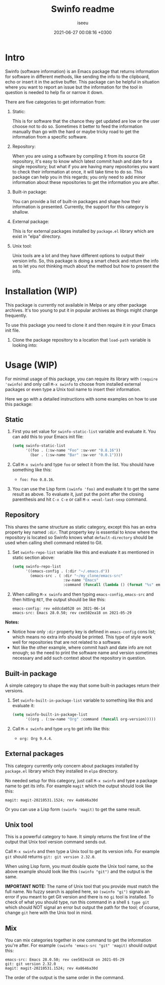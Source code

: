 #+title: Swinfo readme
#+author: iseeu
#+date: 2021-06-27 00:08:16 +0300

* Intro

Swinfo (software information) is an Emacs package that returns
information for software in different methods, like sending the info to
the clipboard, echo or insert it in the active buffer. This package can
be helpful in situation where you want to report an issue but the
information for the tool in question is needed to help fix or narrow it
down.

There are five categories to get information from:

1. Static:

   This is for software that the chance they get updated are low or the
   user choose not to do so. Sometimes it better to feed the information
   manually than go with the hard or maybe tricky road to get the
   information from a specific software.

2. Repository:

   When you are using a software by compiling it from its source Git
   repository, it's easy to know which latest commit hash and date for a
   single repository; but what if you are having many repositories you
   want to check their information at once, it will take time to do so.
   This package can help you in this regards; you only need to add minor
   information about these repositories to get the information you are
   after.

3. Built-in package:

   You can provide a list of built-in packages and shape how their
   information is presented. Currently, the support for this category is
   shallow.

4. External package:

   This is for external packages installed by =package.el= library which
   are exist in "elpa" directory.

5. Unix tool:

   Unix tools are a lot and they have different options to output their
   version info. So, this package is doing a smart check and return the
   info as to let you not thinking much about the method but how to
   present the info.

* Installation (WIP)

This package is currently not available in Melpa or any other package
archives. It's too young to put it in popular archives as things might
change frequently.

To use this package you need to clone it and then require it in your
Emacs init file.

1. Clone the package repository to a location that =load-path= variable
   is looking into:

* Usage (WIP)

For minimal usage of this package, you can require its library with
=(require 'swinfo)= and only call =M-x swinfo= to choose from installed
external packages or even type a Unix tool name to insert their
information.

Here we go with a detailed instructions with some examples on how to use
this package:

** Static

1. First you set value for =swinfo-static-list= variable and evaluate
   it. You can add this to your Emacs init file:

   #+begin_src emacs-lisp
(setq swinfo-static-list
      '((foo . (:sw-name "Foo" :sw-ver "0.8.16"))
        (bar . (:sw-name "Bar" :sw-ver "0.0.1"))))
   #+end_src

2. Call =M-x swinfo= and type =foo= or select it from the list. You
   should have something like this:
   - =foo: Foo 0.8.16=.
3. You can use the Lisp form =(swinfo 'foo)= and evaluate it to get the
   same result as above. To evaluate it, just put the point after the
   closing parenthesis and hit =C-x C-e= or call =M-x =eval-last-sexp=
   command.

** Repository

This shares the same structure as static category, except this has an
extra property key named =:dir=. That property key is essential to know
where the repository is located so Swinfo knows what =default-directory=
should be used when calling shell command related to Git.

1. Set =swinfo-repo-list= variable like this and evaluate it as
   mentioned in static section above:

   #+begin_src emacs-lisp
(setq swinfo-repo-list
      '((emacs-config . (:dir "~/.emacs.d"))
        (emacs-src . ( :dir "~/my_clone/emacs-src"
                       :sw-name "Emacs"
                       :command (funcall (lambda () (format "%s" emacs-version)))))))
   #+end_src

2. When calling =M-x swinfo= and then typing =emacs-config,emacs-src=
   and then hitting =RET=, the output should be like this:

   #+begin_src text
emacs-config: rev eddcda0520 on 2021-06-14
emacs-src: Emacs 28.0.50; rev cee502ea18 on 2021-05-29
   #+end_src

*Notes:*

- Notice how only =:dir= property key is defined in =emacs-config= cons
  list; which means no extra info should be printed. This type of style
  work well for repositories that are not related to a software.
- Not like the other example, where commit hash and date info are not
  enough; so the need to print the software name and version sometimes
  necessary and add such context about the repository in question.

** Built-in package

A simple category to shape the way that some built-in packages return
their versions.

1. Set =swinfo-built-in-package-list= variable to something like this
   and evaluate it:

   #+begin_src emacs-lisp
(setq swinfo-built-in-package-list
      '((org . (:sw-name "Org" :command (funcall org-version)))))
   #+end_src

2. Call =M-x swinfo= and type =org= to get info like this:
   - =org: Org 9.4.4=.

** External packages

This category currently only concern about packages installed by
=package.el= library which they installed in =elpa= directory.

No needed setup for this category, just call =M-x swinfo= and type a
package name to get its info. For example =magit= which the output
should look like this:

#+begin_src text
magit: magit-20210531.1524; rev 4a8646a30d
#+end_src

Or you can use a Lisp form =(swinfo 'magit)= to get the same result.

** Unix tool

This is a powerful category to have. It simply returns the first line of
the output that Unix tool version command sends out.

Call =M-x swinfo= and then type a Unix tool to get its version info. For
example =git= should returns =git: git version 2.32.0=.

When using Lisp form, you must double quote the Unix tool name, so the
above example should look like this =(swinfo "git")= and the output is
the same.

*IMPORTANT NOTE:* The name of Unix tool that you provide must match the
 full name. No fuzzy search is applied here, so =(swinfo "gi")= signals
 an error if you meant to get Git version and there is no =gi= tool is
 installed. To check of what you should type, run this command in a
 shell ~$ type git~ which should NOT signal an error but output the path
 for the tool; of course, change =git= here with the Unix tool in mind.

** Mix

You can mix categories together in one command to get the information
you're after. For example =(swinfo 'emacs-src "git" 'magit)= should
output this:

#+begin_src text
emacs-src: Emacs 28.0.50; rev cee502ea18 on 2021-05-29
git: git version 2.32.0
magit: magit-20210531.1524; rev 4a8646a30d
#+end_src

The order of the output is the same order in the command.
